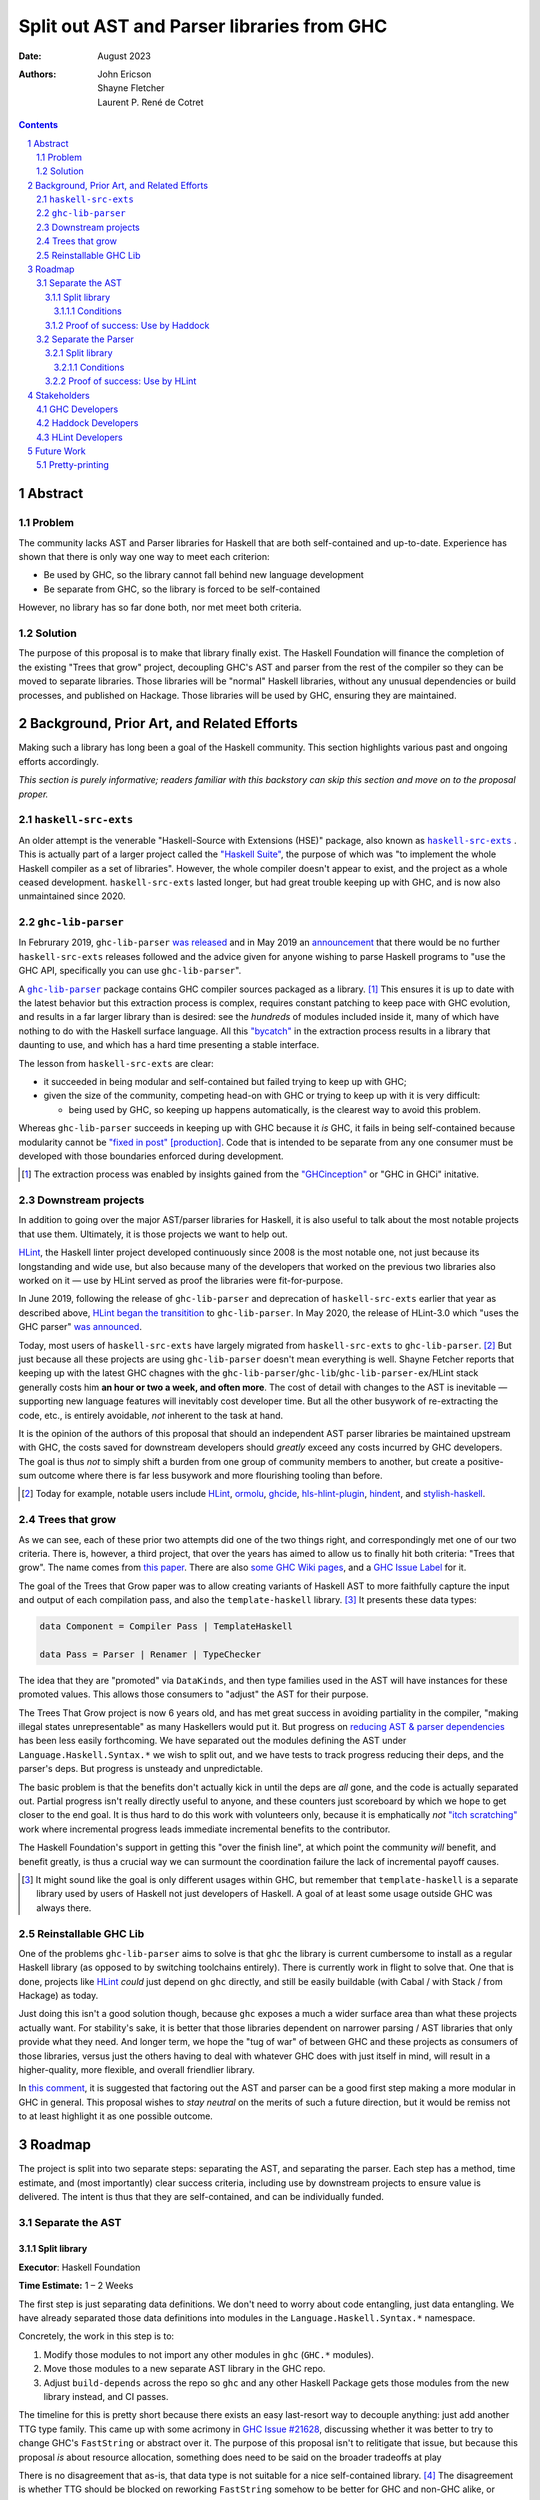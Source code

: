 ===========================================
Split out AST and Parser libraries from GHC
===========================================

:Date: August 2023
:Authors:
  John Ericson,
  Shayne Fletcher,
  Laurent P. René de Cotret

.. sectnum::
.. contents::

Abstract
========

Problem
-------

The community lacks AST and Parser libraries for Haskell that are both self-contained and up-to-date.
Experience has shown that there is only way one way to meet each criterion:

- Be used by GHC, so the library cannot fall behind new language development

- Be separate from GHC, so the library is forced to be self-contained

However, no library has so far done both, nor met meet both criteria.

Solution
--------

The purpose of this proposal is to make that library finally exist.
The Haskell Foundation will finance the completion of the existing "Trees that grow" project, decoupling GHC's AST and parser from the rest of the compiler so they can be moved to separate libraries.
Those libraries will be "normal" Haskell libraries, without any unusual dependencies or build processes, and published on Hackage.
Those libraries will be used by GHC, ensuring they are maintained.

Background, Prior Art, and Related Efforts
==========================================

Making such a library has long been a goal of the Haskell community.
This section highlights various past and ongoing efforts accordingly.

*This section is purely informative; readers familiar with this backstory can skip this section and move on to the proposal proper.*

.. |haskell-src-exts| replace:: ``haskell-src-exts``
.. _haskell-src-exts: https://hackage.haskell.org/package/haskell-src-exts

.. |ghc-lib-parser| replace:: ``ghc-lib-parser``
.. _ghc-lib-parser: https://hackage.haskell.org/package/ghc-lib-parser

.. _HLint: https://hackage.haskell.org/package/hlint

|haskell-src-exts|
------------------

An older attempt is the venerable "Haskell-Source with Extensions (HSE)" package, also known as |haskell-src-exts|_ .
This is actually part of a larger project called the `"Haskell Suite" <https://github.com/haskell-suite>`_, the purpose of which was "to implement the whole Haskell compiler as a set of libraries".
However, the whole compiler doesn't appear to exist, and the project as a whole ceased development.
``haskell-src-exts`` lasted longer, but had great trouble keeping up with GHC, and is now also unmaintained since 2020.

|ghc-lib-parser|
----------------

In Februrary 2019, |ghc-lib-parser| `was released <http://neilmitchell.blogspot.com/2019/02/announcing-ghc-lib.html>`_ and in May 2019 an `announcement <https://mail.haskell.org/pipermail/haskell-cafe/2019-May/131166.html>`_ that there would be no further |haskell-src-exts| releases followed and the advice given for anyone wishing to parse Haskell programs to "use the GHC API, specifically you can use |ghc-lib-parser|".

A |ghc-lib-parser|_ package contains GHC compiler sources packaged as a library. [#ghc-inception]_
This ensures it is up to date with the latest behavior but this extraction process is complex, requires constant patching to keep pace with GHC evolution, and results in a far larger library than is desired:
see the *hundreds* of modules included inside it, many of which have nothing to do with the Haskell surface language.
All this `"bycatch" <https://en.wikipedia.org/wiki/Bycatch>`_ in the extraction process results in a library that daunting to use, and which has a hard time presenting a stable interface.

The lesson from |haskell-src-exts| are clear:

- it succeeded in being modular and self-contained but failed trying to keep up with GHC;

- given the size of the community, competing head-on with GHC or trying to keep up with it is very difficult:

  - being used by GHC, so keeping up happens automatically, is the clearest way to avoid this problem.

Whereas |ghc-lib-parser| succeeds in keeping up with GHC because it *is* GHC, it fails in being self-contained because modularity cannot be `"fixed in post" [production] <https://tvtropes.org/pmwiki/pmwiki.php/Main/FixItInPost>`_.
Code that is intended to be separate from any one consumer must be developed with those boundaries enforced during development.

.. [#ghc-inception]
  The extraction process was enabled by insights gained from the `"GHCinception" <https://mgsloan.com/posts/ghcinception/>`_ or "GHC in GHCi" initative.

Downstream projects
-------------------

In addition to going over the major AST/parser libraries for Haskell, it is also useful to talk about the most notable projects that use them.
Ultimately, it is those projects we want to help out.

HLint_, the Haskell linter project developed continuously since 2008 is the most notable one, not just because its longstanding and wide use, but also because many of the developers that worked on the previous two libraries also worked on it — use by HLint served as proof the libraries were fit-for-purpose.

In June 2019,
following the release of |ghc-lib-parser| and deprecation of |haskell-src-exts| earlier that year as described above,
`HLint began the transitition <http://neilmitchell.blogspot.com/2019/06/hlints-path-to-ghc-parser.html>`_ to |ghc-lib-parser|.
In May 2020, the release of HLint-3.0 which "uses the GHC parser" `was announced <http://neilmitchell.blogspot.com/2020/05/hlint-30.html>`_.

Today, most users of |haskell-src-exts| have largely migrated from |haskell-src-exts| to |ghc-lib-parser|. [#example-ghc-lib-parser-users]_
But just because all these projects are using |ghc-lib-parser| doesn't mean everything is well.
Shayne Fetcher reports that keeping up with the latest GHC chagnes with the |ghc-lib-parser|/``ghc-lib``/``ghc-lib-parser-ex``/HLint stack generally costs him **an hour or two a week, and often more**.
The cost of detail with changes to the AST is inevitable — supporting new language features will inevitably cost developer time.
But all the other busywork of re-extracting the code, etc., is entirely avoidable, *not* inherent to the task at hand.

It is the opinion of the authors of this proposal that should an independent AST parser libraries be maintained upstream with GHC, the costs saved for downstream developers should *greatly* exceed any costs incurred by GHC developers.
The goal is thus *not* to simply shift a burden from one group of community members to another, but create a positive-sum outcome where there is far less busywork and more flourishing tooling than before.

.. [#example-ghc-lib-parser-users]
  Today for example, notable users include
  HLint_,
  `ormolu <https://hackage.haskell.org/package/ormolu>`_,
  `ghcide <https://hackage.haskell.org/package/ghcide>`_,
  `hls-hlint-plugin <https://hackage.haskell.org/package/hls-hlint-plugin>`_,
  `hindent <https://hackage.haskell.org/package/hindent>`_,
  and
  `stylish-haskell <https://hackage.haskell.org/package/stylish-haskell>`_.

Trees that grow
---------------

As we can see, each of these prior two attempts did one of the two things right, and correspondingly met one of our two criteria.
There is, however, a third project, that over the years has aimed to allow us to finally hit both criteria: "Trees that grow".
The name comes from `this paper <https://www.microsoft.com/en-us/research/uploads/prod/2016/11/trees-that-grow.pdf>`_.
There are also
`some GHC Wiki pages <https://gitlab.haskell.org/ghc/ghc/-/wikis/implementing-trees-that-grow>`_,
and a `GHC Issue Label <https://gitlab.haskell.org/ghc/ghc/-/issues/?label_name%5B%5D=TTG>`_ for it.

The goal of the Trees that Grow paper was to allow creating variants of Haskell AST to more faithfully capture the input and output of each compilation pass, and also the ``template-haskell`` library. [#intra]_
It presents these data types:

.. code-block:: haskell

  data Component = Compiler Pass | TemplateHaskell

  data Pass = Parser | Renamer | TypeChecker

The idea that they are "promoted" via ``DataKinds``, and then type families used in the AST will have instances for these promoted values.
This allows those consumers to "adjust" the AST for their purpose.

The Trees That Grow project is now 6 years old, and has met great success in avoiding partiality in the compiler, "making illegal states unrepresentable" as many Haskellers would put it.
But progress on `reducing AST & parser dependencies <https://gitlab.haskell.org/ghc/ghc/-/issues/19932>`_ has been less easily forthcoming.
We have separated out the modules defining the AST under ``Language.Haskell.Syntax.*`` we wish to split out, and we have tests to track progress reducing their deps, and the parser's deps.
But progress is unsteady and unpredictable.

The basic problem is that the benefits don't actually kick in until the deps are *all* gone, and the code is actually separated out.
Partial progress isn't really directly useful to anyone, and these counters just scoreboard by which we hope to get closer to the end goal.
It is thus hard to do this work with volunteers only, because it is emphatically *not* `"itch scratching" <https://en.wikipedia.org/wiki/The_Cathedral_and_the_Bazaar>`_ work where incremental progress leads immediate incremental benefits to the contributor.

The Haskell Foundation's support in getting this "over the finish line", at which point the community *will* benefit, and benefit greatly, is thus a crucial way we can surmount the coordination failure the lack of incremental payoff causes.

.. [#intra]
  It might sound like the goal is only different usages within GHC, but remember that ``template-haskell`` is a separate library used by users of Haskell not just developers of Haskell.
  A goal of at least some usage outside GHC was always there.

Reinstallable GHC Lib
---------------------

One of the problems ``ghc-lib-parser`` aims to solve is that ``ghc`` the library is current cumbersome to install as a regular Haskell library (as opposed to by switching toolchains entirely).
There is currently work in flight to solve that.
One that is done, projects like HLint_ *could* just depend on ``ghc`` directly, and still be easily buildable (with Cabal / with Stack / from Hackage) as today.

Just doing this isn't a good solution though, because ``ghc`` exposes a much a wider surface area than what these projects actually want.
For stability's sake, it is better that those libraries dependent on narrower parsing / AST libraries that only provide what they need.
And longer term, we hope the "tug of war" of between GHC and these projects as consumers of those libraries, versus just the others having to deal with whatever GHC does with just itself in mind, will result in a higher-quality, more flexible, and overall friendlier library.

In `this comment <https://gitlab.haskell.org/ghc/ghc/-/issues/14409#note_506489>`_, it is suggested that factoring out the AST and parser can be a good first step making a more modular in GHC in general.
This proposal wishes to *stay neutral* on the merits of such a future direction, but it would be remiss not to at least highlight it as one possible outcome.

Roadmap
=======

The project is split into two separate steps: separating the AST, and separating the parser.
Each step has a method, time estimate, and (most importantly) clear success criteria, including use by downstream projects to ensure value is delivered.
The intent is thus that they are self-contained, and can be individually funded.

Separate the AST
----------------

Split library
~~~~~~~~~~~~~

**Executor**: Haskell Foundation

**Time Estimate:** 1 – 2 Weeks

The first step is just separating data definitions.
We don't need to worry about code entangling, just data entangling.
We have already separated those data definitions into modules in the ``Language.Haskell.Syntax.*`` namespace.

Concretely, the work in this step is to:

#. Modify those modules to not import any other modules in ``ghc`` (``GHC.*`` modules).

#. Move those modules to a new separate AST library in the GHC repo.

#. Adjust ``build-depends`` across the repo so ``ghc`` and any other Haskell Package gets those modules from the new library instead, and CI passes.

The timeline for this is pretty short because there exists an easy last-resort way to decouple anything:
just add another TTG type family.
This came up with some acrimony in `GHC Issue #21628 <https://gitlab.haskell.org/ghc/ghc/-/issues/21628>`_, discussing whether it was better to try to change GHC's ``FastString`` or abstract over it.
The purpose of this proposal isn't to relitigate that issue, but because this proposal *is* about resource allocation, something does need to be said on the broader tradeoffs at play

There is no disagreement that as-is, that data type is not suitable for a nice self-contained library. [#faststring-unsuitable]_
The disagreement is whether TTG should be blocked on reworking ``FastString`` somehow to be better for GHC and non-GHC alike, or whether we should just side-step the issue entirely.

We make no claims about what is better in the long term for GHC, but when reworking ``FastString`` and benchmarking the new algorthms might take **Days to Weeks**, we can side-step the issue with a new ``StringP`` type family "extension point" like the existing ``IdP`` one in **minutes**. [#extension-point]_

Out of a basic desire to minimize costs where possible, we thus declare that unless "Plan A" works out almost as quickly, "Plan B" of just introducing another extension point should be used.
We can also revisit getting rid of any newly-added extension points later, *after* we have our factored-out AST library.

N.B. Third-party code (e.g. HLint_ will often also need ``Data`` instances for the AST.
We could consider making those polymorphic again as they used to be, and factoring them out accordingly.
Or, we can just let downstream projects define their own instances specialized do their own extension type (as GHC does with ``GhcPass``).
The latter is a good cheap "plan B" to delay dealing with those instances so they don't block this milestone.

.. [#faststring-unsuitable]
  Everyone agrees it is insuitable in its current state because things like:

  - Global state because of `string interning <https://en.wikipedia.org/wiki/String_interning>`_, with a global variable baked into the RTS no less!

  - Memoizing features for other parts of the compiler unrelated to parsing, such as the `"Z-Encoding" <https://gitlab.haskell.org/ghc/ghc/-/blob/261c4acbfdaf5babfc57ab0cef211edb66153fb1/libraries/ghc-boot/GHC/Utils/Encoding.hs#L43>`_ GHC happens to use for object file symbol `name mangling <https://en.wikipedia.org/wiki/Name_mangling>`.

  Everyone *also* agrees that it is worth revising whether these algorithmic decision still make sense given modern hardware, see `GHC Issue #17259 <https://gitlab.haskell.org/ghc/ghc/-/issues/17259>`_.

.. [#extension-point]
  "Extension point" is Trees That Grow parlance for such a type family.
  The idea is that the AST library no longer refers to a data type like ``FastString`` directory, but instead refers to an abstract ``StringP p``.
  Then, GHC can define ``StringP (GhcPass _) = FastString`` to use it client side, across all compilation passes.
  All term-level code continues to works exactly the same as before without modification.

Conditions
^^^^^^^^^^

It is important to make clear what must *not* happen as a side-effect of this, so that we are careful to avoid extra costs.

- The new AST library must live in the same repo, and not cause and extra Git submodule.
  Synchronizing changes across Git submodules is a drag on on GHC development today, and we must not make that problem worse.

- The new AST library be loadable in the same GHCi session as rest of GHC.
  Having to restart tools to switch between libraries is a major productivity drag in the Haskell ecosystem, and we wouldn't want to impose it on GHC.
  There is existing prior art of loading ``ghc`` and ``ghc-bin`` at the same time, and also recent developments in Cabal that that allow doing this in a less "hacky" manner.

- Build / CI times should not be impacted.
  Since Hadrian build Haskell modules individually, it doesn't much care about library boundaries.
  Redividing the same modules into different libraries thus should have negligible impact on build times.

- Some layer violations are not actually impediments to splitting out an AST library, and thus we should *not* prioritize fixing them with Haskell Foundation funds.

  For example the type family ``GhcNoTc`` doesn't belong in a GHC-agnostic parsing library, as indicated by its name, as it doesn't incur any imports into the rest of GHC from those modules, it doesn't actually impose a problem.
  We can simply include it in the AST library, and non-GHC clients can write instances for it like they do for the proper extension points.

Proof of success: Use by Haddock
~~~~~~~~~~~~~~~~~~~~~~~~~~~~~~~~

**Executor**: Laurent P. René de Cotret (volunteer)

**Time Estimate:** 4 weeks of part-time work

It might seem odd that there is a real-world use case for an AST without a Parser, but we do in fact have one: a `Haskell Foundation Technical Proposal <https://github.com/haskellfoundation/tech-proposals/pull/44>`_ and associated `Summer of Haskell <https://summer.haskell.org/news/2023-05-14-summer-of-haskell-2023-project-selections.html#maximally-decoupling-haddock-and-ghc>`_ project reducing Haddock's depedencies on GHC.
The situation is nicely described by Laurent who is mentoring the project `here <https://gitlab.haskell.org/ghc/ghc/-/issues/21592#note_519447>`_, but we'll recap the basics:

Haddock as a whole is still using the complete ``ghc`` library, and parsing is continuing to happen that way.
Individual rendering backends, however, are being split out into separate packages, and those are only using the ``Language.Haskell.Syntax.*`` modules.

That is all being done by the Summer of Haskell project, and will be finished by Laurent if need be once the project is over.
What is to be done in this step is to make those backend packages just depend on the new AST library.
This should be straightforward since it is precisely those ``Language.Haskell.Syntax.*`` modules that will end up in the AST library.
All code should continue to work as before, since ``ghc`` will also use the new AST library, and thus the parsing initiated by the frontend and the backends should automatically agree on data structures.

Separate the Parser
-------------------

Split library
~~~~~~~~~~~~~

**Executor**: Haskell Foundation

**Time Estimate:** ??

This work is more uncertain, because the parser and post-processing steps necessary to get an actual AST may use utility functions currently entangled with the rest of the compiler.
It maybe be the case that we need to finish the far more certain first step (AST library) to get better clarity on what work remains for the parser, and thus price this step accurately.

.. note::

   We have a couple options on how to deal with the uncertainty here.
   For example:

   - We could either remove this and the HLint integration from the current proposal, saving it for a future proposal.
   - we could accept the whole proposal but make sure we edit this section once the previous two are completed with more information before stored.

Conditions
^^^^^^^^^^

- The same conditions on splitting a library without negatively impacting GHC development are imposed as in the separating the AST step.

Proof of success: Use by HLint
~~~~~~~~~~~~~~~~~~~~~~~~~~~~~~

**Executor**: Shayne Fletcher (volunteer)

**Time Estimate:** 8 weeks of part-time work

We will continue the tradition discussed in the background section of using HLint to validate that parsers for Haskell are usable by real-world programs that are not GHC.

The migration from |haskell-src-exts| to |ghc-lib-parser| was quite difficult because those libraries are nothing alike.
In contrast, we expect the migration from |ghc-lib-parser| to the new AST and parser libraries to be quite simple and pleasant, because the two new libraries should be very similar to |ghc-lib-parser|, and where they differ they should be strictly easier to use than before.

Note that HLint does use a few other things behind the AST and Parser that currently make it into |ghc-lib-parser|, but which we might want in our new libraries.

#. It uses GHC's multi-purpose ``Outputable`` instead of some more dedicated exact-printing machinary

#. It uses ``parseDynamicFilePragma``, and thus GHC's infamous ``DynFlags`` to support pragmas like ``{-# LANGUAGE ... #-}`` and ``{-# OPTIONS_GHC ... #-}``.

For the first case, we might consider factoring ``Outputable`` into a separate library too.
Or we can prioritize a more dedicated exact-print solution to use instead of ``Outputable`` (see the future work section).

For the second case, we might have to do something temporary like e.g. continuing to use an auto-extracted library like |ghc-lib-parser|, but depending on our newly factored-output libraries, to get this functionality for HLint_.
But longer term, we refer to the discussion of ``OPTIONS_GHC`` in [modularizing-ghc]_.
The steps advocated there will avoid this problem entirely by restricting ``OPTIONS_GHC`` and giving it a more minimal data structure that is easily to factor out.

Shayne Fetcher volunteers to lead the HLint integration as a core HLint maintainer.

.. [modularizing-ghc]
   https://hsyl20.fr/home/files/papers/2022-ghc-modularity.pdf

Stakeholders
============

*Who stands to gain or lose from the implementation of this proposal? Proposals should identify stakeholders so that they can be contacted for input, and a final decision should not occur without having made a good-faith effort to solicit representative feedback from important stakeholder groups.*

GHC Developers
--------------

The proposal is asking that we change out code in GHC is organized, so it is crucial that we solicit feedback from the broader `GHC Team <https://gitlab.haskell.org/ghc/ghc-hq/-/tree/main#2-the-ghc-team>`_, and the narrow `GHC HQ group <https://gitlab.haskell.org/ghc/ghc-hq/-/tree/main#3-ghc-hq-group>`_ in particular.
It is John's understanding that the GHC developers are broadly supportive of the goal here in the abstract
(after all, SPJ was an author of the Trees That Grow paper),
and also of the approach of tackling the AST and Parser separately.
`GHC Issue #21592 <https://gitlab.haskell.org/ghc/ghc/-/issues/21592>`_ from @alt-romes
contains a very good summary of that initial consensus, including relevant quotes from key people from various previous discussion threads scattered about and potentially hard to find otherwise.

However, some of the specific details needed to get this done in a timely manner may be more controversial.
In particular, introducing more extension points to ensure rapid progress was very controversial before, and in return for putting up with such a thing as stop-gap, the GHC HQ might want something in return, like an additional phase of work to eliminate the new extension points afterwords.

Haddock Developers
------------------

The Haddock maintainers will likewise be maintaining the result of the Summer of Code project, along with the integration work done as part of this.
We should ensure that they are satisfied with the work being done here and it comports with their overall desires for the project.

HLint Developers
----------------

The HLint developers have been heavily involved with reusable AST and parser work every step of the way, and should continue to be involved with this too.
In addition, we've chosen HLint to be the integration step for the second half just like Haddock was in the first.
Thankfully, one of the HLint developers, Shayne Fletcher, is also a co-author of this proposal!

Future Work
===========

Pretty-printing
---------------

Just as it is nice to accompany the AST with logic to convert raw text syntax to it (the parser),
so it is nice to also accompany the AST with logic to do the opposite: render back to text (the pretty-printer).

There has been much work to allow this to be done in a faithful round trip, know as "exact-print" functionality.
However, the detail of how this works are still fast-evolving. [#exact-print-evolving]_

We therefore think it is best to leave factoring out the pretty-printer into a reusable library (either part of the parser library, or a new 3rd reusable library) as a future work.

That said, if ``Outputable`` becomes too much of a hassle for HLint_, as described above, we might prioritize this.

.. [#exact-print-evolving]
   See `GHC Issue #23447 <https://gitlab.haskell.org/ghc/ghc/-/issues/23447>`_ for example.
